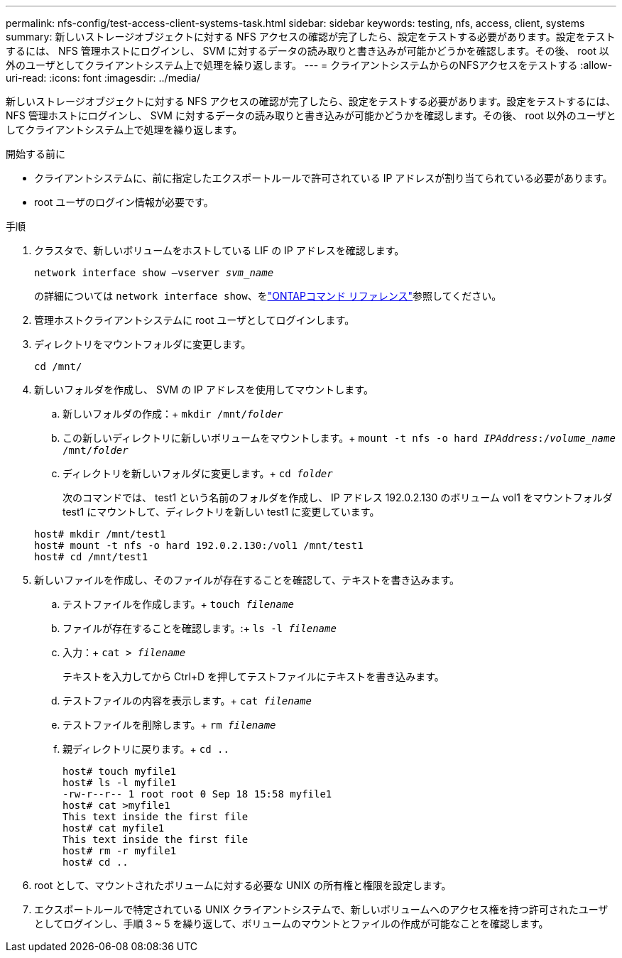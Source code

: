 ---
permalink: nfs-config/test-access-client-systems-task.html 
sidebar: sidebar 
keywords: testing, nfs, access, client, systems 
summary: 新しいストレージオブジェクトに対する NFS アクセスの確認が完了したら、設定をテストする必要があります。設定をテストするには、 NFS 管理ホストにログインし、 SVM に対するデータの読み取りと書き込みが可能かどうかを確認します。その後、 root 以外のユーザとしてクライアントシステム上で処理を繰り返します。 
---
= クライアントシステムからのNFSアクセスをテストする
:allow-uri-read: 
:icons: font
:imagesdir: ../media/


[role="lead"]
新しいストレージオブジェクトに対する NFS アクセスの確認が完了したら、設定をテストする必要があります。設定をテストするには、 NFS 管理ホストにログインし、 SVM に対するデータの読み取りと書き込みが可能かどうかを確認します。その後、 root 以外のユーザとしてクライアントシステム上で処理を繰り返します。

.開始する前に
* クライアントシステムに、前に指定したエクスポートルールで許可されている IP アドレスが割り当てられている必要があります。
* root ユーザのログイン情報が必要です。


.手順
. クラスタで、新しいボリュームをホストしている LIF の IP アドレスを確認します。
+
`network interface show –vserver _svm_name_`

+
の詳細については `network interface show`、をlink:https://docs.netapp.com/us-en/ontap-cli/network-interface-show.html["ONTAPコマンド リファレンス"^]参照してください。

. 管理ホストクライアントシステムに root ユーザとしてログインします。
. ディレクトリをマウントフォルダに変更します。
+
`cd /mnt/`

. 新しいフォルダを作成し、 SVM の IP アドレスを使用してマウントします。
+
.. 新しいフォルダの作成：+
`mkdir /mnt/_folder_`
.. この新しいディレクトリに新しいボリュームをマウントします。+
`mount -t nfs -o hard _IPAddress_:/_volume_name_ /mnt/_folder_`
.. ディレクトリを新しいフォルダに変更します。+
`cd _folder_`
+
次のコマンドでは、 test1 という名前のフォルダを作成し、 IP アドレス 192.0.2.130 のボリューム vol1 をマウントフォルダ test1 にマウントして、ディレクトリを新しい test1 に変更しています。

+
[listing]
----
host# mkdir /mnt/test1
host# mount -t nfs -o hard 192.0.2.130:/vol1 /mnt/test1
host# cd /mnt/test1
----


. 新しいファイルを作成し、そのファイルが存在することを確認して、テキストを書き込みます。
+
.. テストファイルを作成します。+
`touch _filename_`
.. ファイルが存在することを確認します。:+
`ls -l _filename_`
.. 入力：+
`cat > _filename_`
+
テキストを入力してから Ctrl+D を押してテストファイルにテキストを書き込みます。

.. テストファイルの内容を表示します。+
`cat _filename_`
.. テストファイルを削除します。+
`rm _filename_`
.. 親ディレクトリに戻ります。+
`cd ..`
+
[listing]
----
host# touch myfile1
host# ls -l myfile1
-rw-r--r-- 1 root root 0 Sep 18 15:58 myfile1
host# cat >myfile1
This text inside the first file
host# cat myfile1
This text inside the first file
host# rm -r myfile1
host# cd ..
----


. root として、マウントされたボリュームに対する必要な UNIX の所有権と権限を設定します。
. エクスポートルールで特定されている UNIX クライアントシステムで、新しいボリュームへのアクセス権を持つ許可されたユーザとしてログインし、手順 3 ~ 5 を繰り返して、ボリュームのマウントとファイルの作成が可能なことを確認します。

